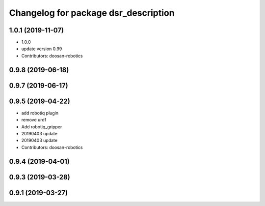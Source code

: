 ^^^^^^^^^^^^^^^^^^^^^^^^^^^^^^^^^^^^^
Changelog for package dsr_description
^^^^^^^^^^^^^^^^^^^^^^^^^^^^^^^^^^^^^

1.0.1 (2019-11-07)
------------------
* 1.0.0
* update version 0.99
* Contributors: doosan-robotics

0.9.8 (2019-06-18)
------------------

0.9.7 (2019-06-17)
------------------

0.9.5 (2019-04-22)
------------------
* add robotiq plugin
* remove urdf
* Add robotiq_gripper
* 20190403 update
* 20190403 update
* Contributors: doosan-robotics

0.9.4 (2019-04-01)
------------------

0.9.3 (2019-03-28)
------------------

0.9.1 (2019-03-27)
------------------
